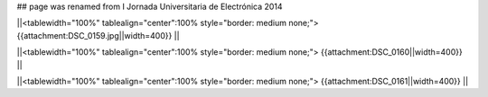 ## page was renamed from I Jornada Universitaria de Electrónica 2014

||<tablewidth="100%" tablealign="center":100% style="border: medium none;"> {{attachment:DSC_0159.jpg||width=400}} ||


||<tablewidth="100%" tablealign="center":100% style="border: medium none;"> {{attachment:DSC_0160||width=400}} ||

||<tablewidth="100%" tablealign="center":100% style="border: medium none;"> {{attachment:DSC_0161||width=400}} ||
